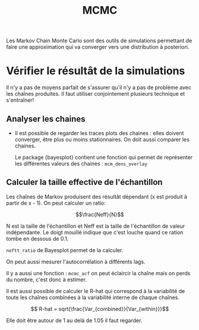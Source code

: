 :PROPERTIES:
:ID:       8b4772e2-ba85-40bd-9cc7-750cb95cb385
:END:
#+title: MCMC


Les Markov Chain Monte Carlo sont des outils de simulations permettant de faire une approximation qui va converger vers une distribution à posteriori.

* Vérifier le résultât de la simulations

Il n'y a pas de moyens parfait de s'assurer qu'il n'y a pas de problème avec les chaînes produites. Il faut utiliser conjointement plusieurs technique et s'entraîner!

** Analyser les chaines

- Il est possible de regarder les traces plots des chaines : elles doivent converger, être plus ou moins stationnaires. On doit aussi comparer les chaines.

  Le package {bayesplot} contient une fonction qui permet de représenter les différentes valeurs des chaines : =mcm_dens_overlay=

** Calculer la taille effective de l'échantillon

Les chaînes de Markov produisent des résultât dépendant (x est produit à partir de x - 1). On peut calculer un ratio:

$$\frac{Neff}{N}$$

N est la taille de l'échantillon et Neff est la taille de l'échantillon de valeur indépendante.  Le doigt mouillé indique que c'est louche quand ce ration tombe en dessous de 0.1.

=neftt_ratio= de Bayesplot permet de la calculer.

On peut aussi mesurer l'autocorrélation à différents lags.

Il y a aussi une fonction : =mcmc_acf=
on peut éclaircir la chaîne mais on perds du nombre, c'est donc à estimer.

Il est aussi possible de calculer le R-hat qui correspond à la variabilité de toute les chaînes combinées à la variabilité interne de chaque chaînes.

$$ R-hat = sqrt{\frac{Var_{combined}}{Var_{within}}}$$

Elle doit être autour de 1 au delà de 1.05 il faut regarder.
